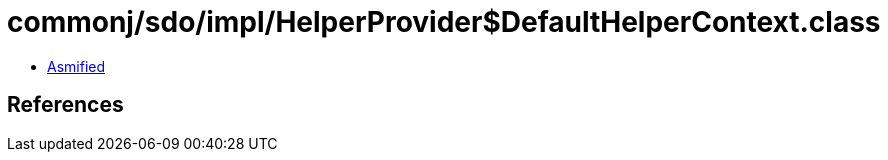 = commonj/sdo/impl/HelperProvider$DefaultHelperContext.class

 - link:HelperProvider$DefaultHelperContext-asmified.java[Asmified]

== References

